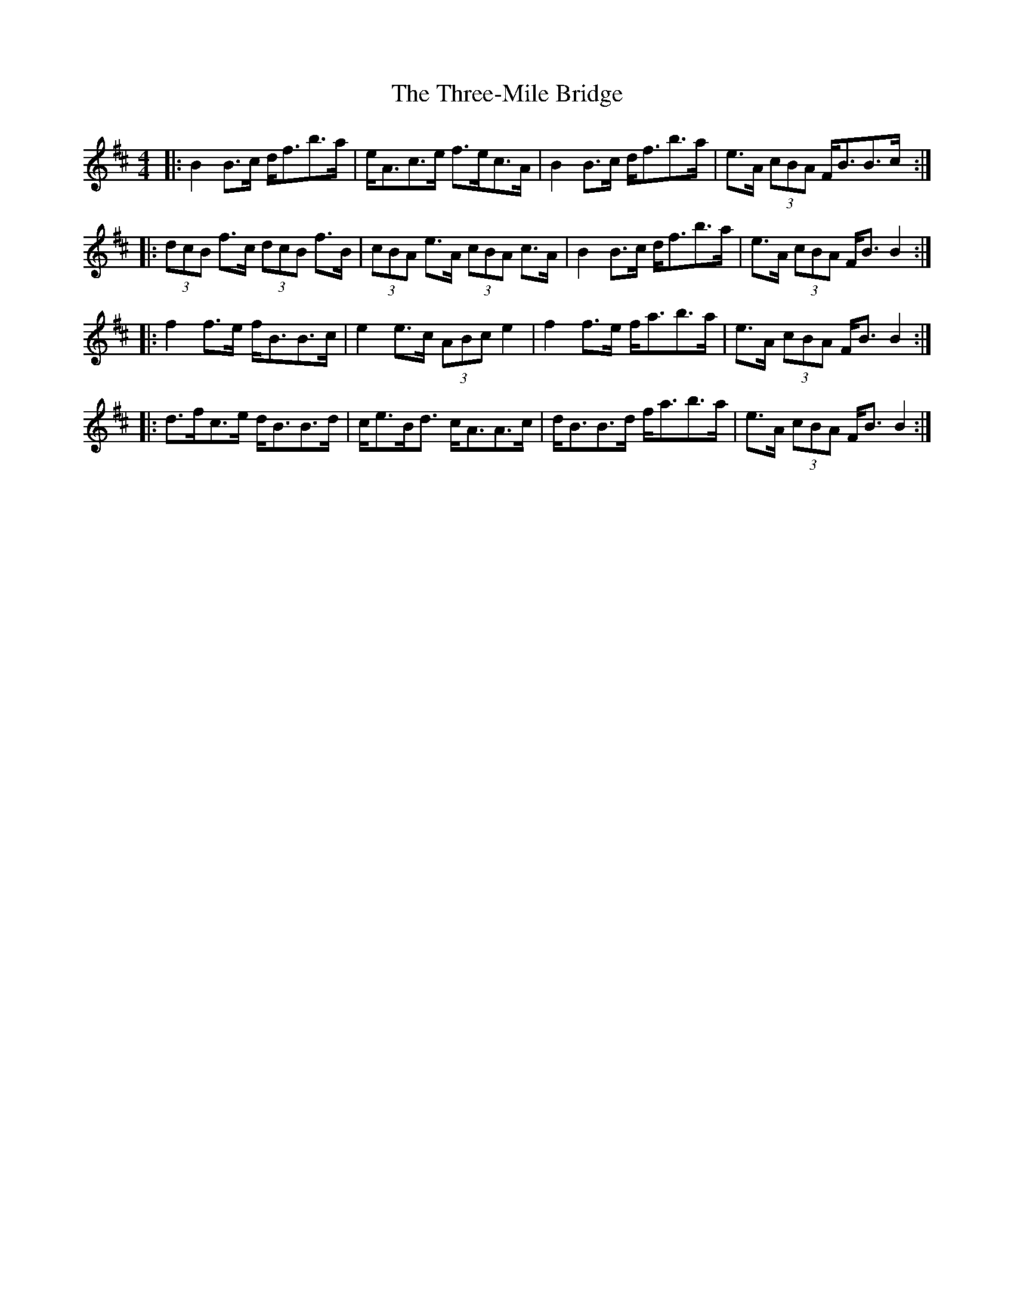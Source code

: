 X: 40037
T: Three-Mile Bridge, The
R: strathspey
M: 4/4
K: Bminor
|:B2 B>c d<fb>a|e<Ac>e f>ec>A|B2 B>c d<fb>a|e>A (3cBA F<BB>c:|
|:(3dcB f>c (3dcB f>B|(3cBA e>A (3cBA c>A|B2 B>c d<fb>a|e>A (3cBA F<B B2:|
|:f2 f>e f<BB>c|e2 e>c (3ABc e2|f2 f>e f<ab>a|e>A (3cBA F<B B2:|
|:d>fc>e d<BB>d|c<eB<d c<AA>c|d<BB>d f<ab>a|e>A (3cBA F<B B2:|

